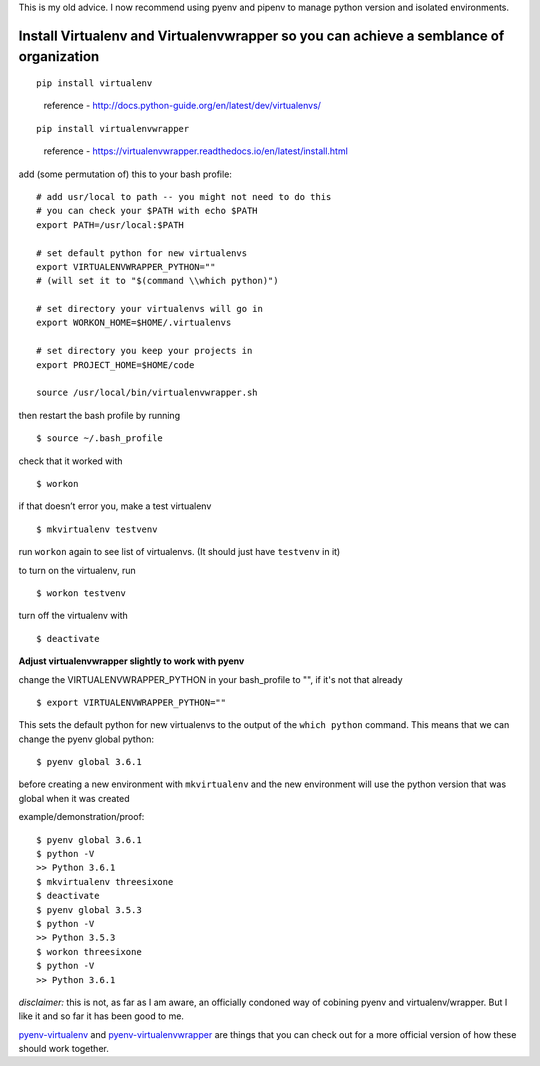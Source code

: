 This is my old advice. I now recommend using pyenv and pipenv to manage python version and isolated environments.

Install Virtualenv and Virtualenvwrapper so you can achieve a semblance of organization
---------------------------------------------------------------------------------------
::

    pip install virtualenv

..

    reference - http://docs.python-guide.org/en/latest/dev/virtualenvs/
    
::
    
    pip install virtualenvwrapper

..

    reference - https://virtualenvwrapper.readthedocs.io/en/latest/install.html

add (some permutation of) this to your bash profile::

    # add usr/local to path -- you might not need to do this
    # you can check your $PATH with echo $PATH
    export PATH=/usr/local:$PATH

    # set default python for new virtualenvs
    export VIRTUALENVWRAPPER_PYTHON=""
    # (will set it to "$(command \\which python)")
    
    # set directory your virtualenvs will go in
    export WORKON_HOME=$HOME/.virtualenvs 

    # set directory you keep your projects in
    export PROJECT_HOME=$HOME/code  

    source /usr/local/bin/virtualenvwrapper.sh


then restart the bash profile by running
::
    $ source ~/.bash_profile

check that it worked with
::

    $ workon

if that doesn’t error you, make a test virtualenv
::

    $ mkvirtualenv testvenv

run ``workon`` again to see list of virtualenvs. (It should just have
``testvenv`` in it)

to turn on the virtualenv, run
::
    
    $ workon testvenv

turn off the virtualenv with
::

    $ deactivate


**Adjust virtualenvwrapper slightly to work with pyenv**

change the VIRTUALENVWRAPPER_PYTHON in your bash_profile to "", if it's not that already
::
    
    $ export VIRTUALENVWRAPPER_PYTHON=""

This sets the default python for new virtualenvs to the output of the ``which python`` command. This means that we can change the pyenv global python::

    $ pyenv global 3.6.1

before creating a new environment with ``mkvirtualenv`` and the new environment will use the python version that was global when it was created

example/demonstration/proof::
    
    $ pyenv global 3.6.1
    $ python -V 
    >> Python 3.6.1
    $ mkvirtualenv threesixone
    $ deactivate
    $ pyenv global 3.5.3
    $ python -V 
    >> Python 3.5.3
    $ workon threesixone
    $ python -V 
    >> Python 3.6.1



*disclaimer:* this is not, as far as I am aware, an officially condoned way of cobining pyenv and virtualenv/wrapper. But I like it and so far it has been good to me.

`pyenv-virtualenv <https://github.com/pyenv/pyenv-virtualenv>`_ and `pyenv-virtualenvwrapper <https://github.com/pyenv/pyenv-virtualenvwrapper>`_ are things that you can check out for a more official version of how these should work together.